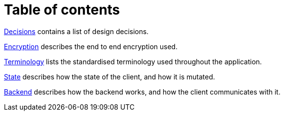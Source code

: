 # Table of contents

<<decisions.adoc,Decisions>> contains a list of design decisions.

<<encryption.adoc,Encryption>> describes the end to end encryption used.

<<terminology.adoc,Terminology>> lists the standardised terminology used throughout the application.

<<state.adoc,State>> describes how the state of the client, and how it is mutated.

<<backend.adoc,Backend>> describes how the backend works, and how the client communicates with it.
